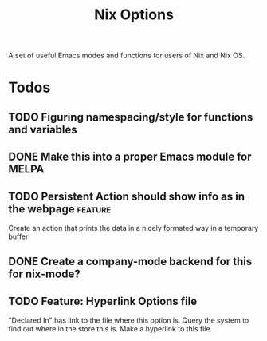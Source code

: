 #+TITLE: Nix Options

A set of useful Emacs modes and functions for users of Nix and Nix OS.

* Todos
** TODO  Figuring namespacing/style for functions and variables
** DONE Make this into a proper Emacs module for MELPA
CLOSED: [2015-07-19 Sun 13:03]
** TODO  Persistent Action should show info as in the webpage      :feature:
Create an action that prints the data in a nicely formated way in a temporary buffer
** DONE Create a company-mode backend for this for nix-mode?
CLOSED: [2015-07-19 Sun 13:01]
** TODO  Feature: Hyperlink Options file 
"Declared In" has link to the file where this option is. Query the system to
find out where in the store this is. Make a hyperlink to this file.



